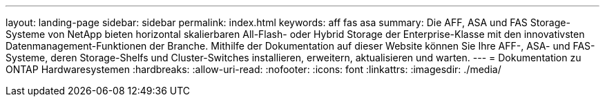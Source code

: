 ---
layout: landing-page 
sidebar: sidebar 
permalink: index.html 
keywords: aff fas asa 
summary: Die AFF, ASA und FAS Storage-Systeme von NetApp bieten horizontal skalierbaren All-Flash- oder Hybrid Storage der Enterprise-Klasse mit den innovativsten Datenmanagement-Funktionen der Branche. Mithilfe der Dokumentation auf dieser Website können Sie Ihre AFF-, ASA- und FAS-Systeme, deren Storage-Shelfs und Cluster-Switches installieren, erweitern, aktualisieren und warten. 
---
= Dokumentation zu ONTAP Hardwaresystemen
:hardbreaks:
:allow-uri-read: 
:nofooter: 
:icons: font
:linkattrs: 
:imagesdir: ./media/


